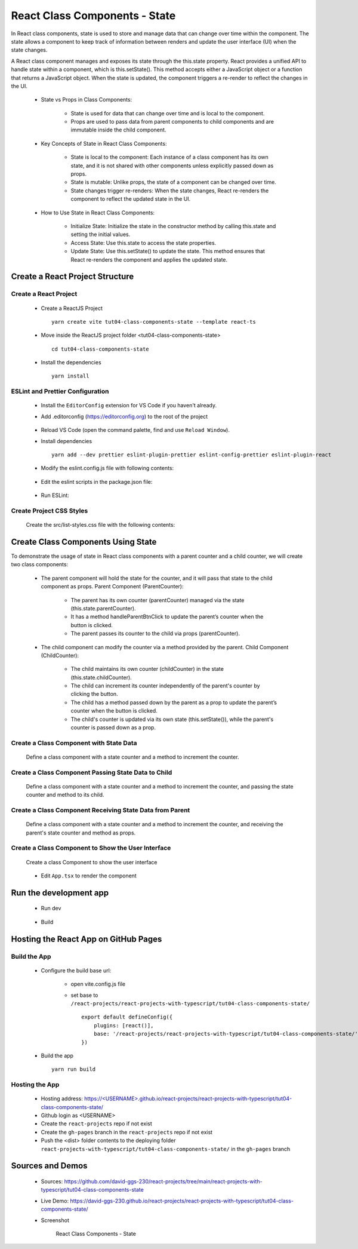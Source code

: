 .. _tut04-class-components-state:

.. role:: custom-color-primary
   :class: sd-text-primary
   
.. role:: custom-color-primary-bold
   :class: sd-text-primary sd-font-weight-bold


.. rst-class:: title-center h1
   

##################################################################################################
React Class Components - State
##################################################################################################

In React class components, state is used to store and manage data that can change over time within the component. The state allows a component to keep track of information between renders and update the user interface (UI) when the state changes.

A React class component manages and exposes its state through the this.state property. React provides a unified API to handle state within a component, which is this.setState(). This method accepts either a JavaScript object or a function that returns a JavaScript object. When the state is updated, the component triggers a re-render to reflect the changes in the UI.
    
    - State vs Props in Class Components:
        
        - State is used for data that can change over time and is local to the component.
        - Props are used to pass data from parent components to child components and are immutable inside the child component.
        
    
    - Key Concepts of State in React Class Components:
        
        - State is local to the component: Each instance of a class component has its own state, and it is not shared with other components unless explicitly passed down as props.
        - State is mutable: Unlike props, the state of a component can be changed over time.
        - State changes trigger re-renders: When the state changes, React re-renders the component to reflect the updated state in the UI.
        
    - How to Use State in React Class Components:
        
        - Initialize State: Initialize the state in the constructor method by calling this.state and setting the initial values.
        - Access State: Use this.state to access the state properties.
        - Update State: Use this.setState() to update the state. This method ensures that React re-renders the component and applies the updated state.
        
**************************************************************************************************
Create a React Project Structure
**************************************************************************************************

==================================================================================================
Create a React Project
==================================================================================================
    
    - Create a ReactJS Project ::
        
        yarn create vite tut04-class-components-state --template react-ts
        
    - Move inside the ReactJS project folder <tut04-class-components-state> ::
        
        cd tut04-class-components-state
        
    - Install the dependencies ::
        
        yarn install
        
==================================================================================================
ESLint and Prettier Configuration
==================================================================================================
    
    - Install the ``EditorConfig`` extension for VS Code if you haven't already.
    - Add .editorconfig (https://editorconfig.org) to the root of the project
        
        .. code-block:: cfg
          :caption: contents of .editorconfig
          :linenos:
          
          root = true
          
          [*]
          indent_style = space
          indent_size = 2
          end_of_line = lf
          insert_final_newline = true
          trim_trailing_whitespace = true
          
    - Reload VS Code (open the command palette, find and use ``Reload Window``).
    - Install dependencies ::
        
        yarn add --dev prettier eslint-plugin-prettier eslint-config-prettier eslint-plugin-react
        
    - Modify the eslint.config.js file with following contents:
        
        .. code-block:: js
          :caption: contents of eslint.config.js
          :linenos:
          
          import js from "@eslint/js";
          import globals from "globals";
          import reactHooks from "eslint-plugin-react-hooks";
          import reactRefresh from "eslint-plugin-react-refresh";
          import tseslint from "typescript-eslint";
          import react from "eslint-plugin-react";
          import eslintPluginPrettier from "eslint-plugin-prettier/recommended";
          
          export default tseslint
            .config(
              { ignores: ["dist"] },
              {
                //extends: [js.configs.recommended, ...tseslint.configs.recommended],
                extends: [
                  js.configs.recommended,
                  ...tseslint.configs.recommendedTypeChecked,
                ],
                files: ["**/*.{ts,tsx}"],
                languageOptions: {
                  ecmaVersion: 2020,
                  globals: globals.browser,
                  parserOptions: {
                    project: ["./tsconfig.node.json", "./tsconfig.app.json"],
                    tsconfigRootDir: import.meta.dirname,
                  },
                },
                settings: {
                  react: {
                    version: "detect",
                  },
                },
                plugins: {
                  "react-hooks": reactHooks,
                  "react-refresh": reactRefresh,
                  react: react,
                },
                rules: {
                  ...reactHooks.configs.recommended.rules,
                  "react-refresh/only-export-components": [
                    "warn",
                    { allowConstantExport: true },
                  ],
                  ...react.configs.recommended.rules,
                  ...react.configs["jsx-runtime"].rules,
                },
              },
            )
            .concat(eslintPluginPrettier);
          
    - Edit the eslint scripts in the package.json file: 
        
        .. code-block:: cfg
          :caption: contents of package.json
          :linenos:
          
          "scripts": {
            ... ,
            "lint": "eslint src ./*.js ./*.ts --ext ts,tsx --report-unused-disable-directives --max-warnings 0",
            "lint:fix": "eslint src ./*.js ./*.ts --ext ts,tsx --fix",
          },
          
    - Run ESLint:
        
        .. code-block:: sh
          :linenos:
          
          yarn lint
          yarn lint:fix
          
        
==================================================================================================
Create Project CSS Styles
==================================================================================================
    
    Create the src/list-styles.css file with the following contents: 
        
        .. code-block:: css
          :caption: src/list-styles.css
          :linenos:
          
          .list-container {
            max-width: 800px;
            width:max-content;
            margin: 0 auto;
            font-family: Arial, sans-serif;
          }
          
          ol {
            padding-left: 0;
            counter-reset: list-counter;
          }
          
          .list-item {
            display: flex;
            align-items: center;
            margin: 10px 0;
          }
          
          .list-item div button {
            border-radius: 8px;
            border: 1px solid rgb(90, 95, 82);
          }
          .list-item-number {
            font-weight: bold;
            margin-right: 10px;
            counter-increment: list-counter;
          }
          
          .list-item-number::before {
            content: counter(list-counter) ". ";
          }
          
          .list-item-content {
            border: 1px solid #ccc;
            border-radius: 5px;
            padding: 10px;
            background-color: #f9f9f9;
            flex-grow: 1;
          }
          
          .list-item-content h3 {
            margin: 0;
            font-size: 1em;
          }
          
          .list-item-content p {
            margin: 5px 0;
            font-size: 0.9em;
          }
          
          .red-color {
            color: #ff0000;
          }
          
          .blue-color {
            color: #0011ff;
          }
          
          .bg-red {
            background-color: #ff0000;
          }
          
          .bg-blue {
            background-color: #0011ff;
          }
          
**************************************************************************************************
Create Class Components Using State
**************************************************************************************************

To demonstrate the usage of state in React class components with a parent counter and a child counter, we will create two class components:
    
    - The parent component will hold the state for the counter, and it will pass that state to the child component as props. Parent Component (ParentCounter):
        
        - The parent has its own counter (parentCounter) managed via the state (this.state.parentCounter).
        - It has a method handleParentBtnClick to update the parent’s counter when the button is clicked.
        - The parent passes its counter to the child via props (parentCounter).
        
    - The child component can modify the counter via a method provided by the parent. Child Component (ChildCounter):
        
        - The child maintains its own counter (childCounter) in the state (this.state.childCounter).
        - The child can increment its counter independently of the parent's counter by clicking the button.
        - The child has a method passed down by the parent as a prop to update the parent’s counter when the button is clicked.
        - The child's counter is updated via its own state (this.setState()), while the parent's counter is passed down as a prop.
        
==================================================================================================
Create a Class Component with State Data
==================================================================================================
    
    Define a class component with a state counter and a method to increment the counter.
        
        .. code-block:: tsx
          :caption: src/ParentComponentNoChild.tsx
          :linenos:
          
          import React from "react";
          
          interface ParentComponentState {
            parentCounter: number;
          }
          
          class ParentComponentNoChild extends React.Component<
            object,
            ParentComponentState
          > {
            constructor(props: object) {
              super(props);
              this.state = {
                parentCounter: 0,
              };
            }
            handleParentBtnClick = () => {
              this.setState((prevState) => ({
                parentCounter: prevState.parentCounter + 1,
              }));
            };
          
            render() {
              return (
                <>
                  <div style={{ marginTop: "20px" }}>
                    Parent Counter: {this.state.parentCounter}
                    <button
                      onClick={this.handleParentBtnClick}
                      style={{
                        display: "inline",
                        marginLeft: "20px",
                      }}
                    >
                      Increment
                    </button>
                  </div>
                </>
              );
            }
          }
          
          export default ParentComponentNoChild;
          
==================================================================================================
Create a Class Component Passing State Data to Child
==================================================================================================
    
    Define a class component with a state counter and a method to increment the counter, and passing the state counter and method to its child.
        
        .. code-block:: cfg
          :caption: src/ParentComponentWithChild.tsx
          :linenos:
          
          import React from "react";
          import ChildComponent from "./ChildComponent";
          
          interface ParentComponentState {
            parentCounter: number;
          }
          
          class ParentComponentWithChild extends React.Component<
            object,
            ParentComponentState
          > {
            constructor(props: object) {
              super(props);
              this.state = {
                parentCounter: 0,
              };
            }
            handleParentBtnClick = () => {
              this.setState((prevState) => ({
                parentCounter: prevState.parentCounter + 1,
              }));
            };
          
            render() {
              return (
                <>
                  <div style={{ marginTop: "20px" }}>
                    Parent Counter in Parent: {this.state.parentCounter}
                    <button
                      onClick={this.handleParentBtnClick}
                      style={{
                        display: "inline",
                        marginLeft: "20px",
                      }}
                    >
                      In Parent: Parent ++
                    </button>
                  </div>
                  <ChildComponent
                    parentCounter={this.state.parentCounter}
                    handleClick={this.handleParentBtnClick}
                  />
                </>
              );
            }
          }
          
          export default ParentComponentWithChild;
          
          
==================================================================================================
Create a Class Component Receiving State Data from Parent
==================================================================================================
    
    Define a class component with a state counter and a method to increment the counter, and receiving the parent's state counter and method as props.
        
        .. code-block:: cfg
          :caption: src/ChildComponent.tsx
          :linenos:
          
          import React from "react";
          
          interface ChildComponentProps {
            parentCounter: number;
            handleClick: () => void;
          }
          interface ChildComponentState {
            childCounter: number;
          }
          
          class ChildComponent extends React.Component<
            ChildComponentProps,
            ChildComponentState
          > {
            constructor(props: ChildComponentProps) {
              super(props);
              this.state = {
                childCounter: 0,
              };
            }
            handleChildBtnClick = () => {
              this.setState((prevState) => ({
                childCounter: prevState.childCounter + 1,
              }));
            };
          
            render() {
              return (
                <div style={{ marginTop: "20px" }}>
                  <div>Parent Counter in Child: {this.props.parentCounter}</div>
                  <div>Child Counter in Child: {this.state.childCounter}</div>
                  <div>
                    <button
                      onClick={this.props.handleClick}
                      style={{
                        display: "inline",
                        marginLeft: "20px",
                      }}
                    >
                      In Child: Parent ++
                    </button>
                    <button
                      onClick={this.handleChildBtnClick}
                      style={{
                        display: "inline",
                        marginLeft: "20px",
                      }}
                    >
                      In Child: Child ++
                    </button>
                  </div>
                </div>
              );
            }
          }
          
          export default ChildComponent;
          
==================================================================================================
Create a Class Component to Show the User Interface
==================================================================================================
    
    Create a class Component to show the user interface
        
        .. code-block:: cfg
          :caption: src/ClassComponentsDisplay.tsx
          :linenos:
          
          import React from "react";
          import ParentComponentNoChild from "./ParentComponentNoChild";
          import ParentComponentWithChild from "./ParentComponentWithChild";
          import "./list-style.css";
          
          class ClassComponentsDisplay extends React.Component {
            render() {
              return (
                <div className="list-container">
                  <h2>Using State in a React Class Component</h2>
                  <ol>
                    <li className="list-item">
                      <div className="list-item-number"></div>
                      <div className="list-item-content">
                        <h3>Parent Counter -- No Child</h3>
                        <ParentComponentNoChild />
                      </div>
                    </li>
                    <li className="list-item">
                      <div className="list-item-number"></div>
                      <div className="list-item-content">
                        <h3>Parent Counter -- With Child</h3>
                        <ParentComponentWithChild />
                      </div>
                    </li>
                  </ol>
                </div>
              );
            }
          }
          
          export default ClassComponentsDisplay;
          
    - Edit ``App.tsx`` to render the component
        
        .. code-block:: tsx
          :caption: src/App.tsx
          :linenos:
          
          import "./App.css";
          import ClassComponentsDisplay from "./ClassComponentsDisplay";
          
          function App() {
            return <ClassComponentsDisplay />;
          }
          
          export default App;
          
**************************************************************************************************
Run the development app
**************************************************************************************************
    
    - Run dev
        
        .. code-block:: sh
          :linenos:
          
          yarn dev
          
    - Build
        
        .. code-block:: sh
          :linenos:
          
          yarn build
          
**************************************************************************************************
Hosting the React App on GitHub Pages
**************************************************************************************************

==================================================================================================
Build the App
==================================================================================================
    
    - Configure the build base url:
        
        - open vite.config.js file
        - set base to ``/react-projects/react-projects-with-typescript/tut04-class-components-state/`` ::
            
            export default defineConfig({
                plugins: [react()],
                base: '/react-projects/react-projects-with-typescript/tut04-class-components-state/',
            })
            
    - Build the app ::
        
        yarn run build
        
==================================================================================================
Hosting the App 
==================================================================================================
    
    - Hosting address: `https://<USERNAME>.github.io/react-projects/react-projects-with-typescript/tut04-class-components-state/ <https://\<USERNAME\>.github.io/react-projects/react-projects-with-typescript/tut04-class-components-state/>`_
    - Github login as <USERNAME>
    - Create the ``react-projects`` repo if not exist
    - Create the ``gh-pages`` branch in the ``react-projects`` repo if not exist
    - Push the <dist> folder contents to the deploying folder ``react-projects-with-typescript/tut04-class-components-state/`` in the ``gh-pages`` branch
    

**************************************************************************************************
Sources and Demos
**************************************************************************************************
    
    - Sources: https://github.com/david-ggs-230/react-projects/tree/main/react-projects-with-typescript/tut04-class-components-state
    - Live Demo: https://david-ggs-230.github.io/react-projects/react-projects-with-typescript/tut04-class-components-state/
    - Screenshot
        
        .. figure:: images/tut04/tut04-class-components-state.png
           :align: center
           :class: sd-my-2
           :width: 80%
           :alt: React Class Components - State
           
           :custom-color-primary-bold:`React Class Components - State`